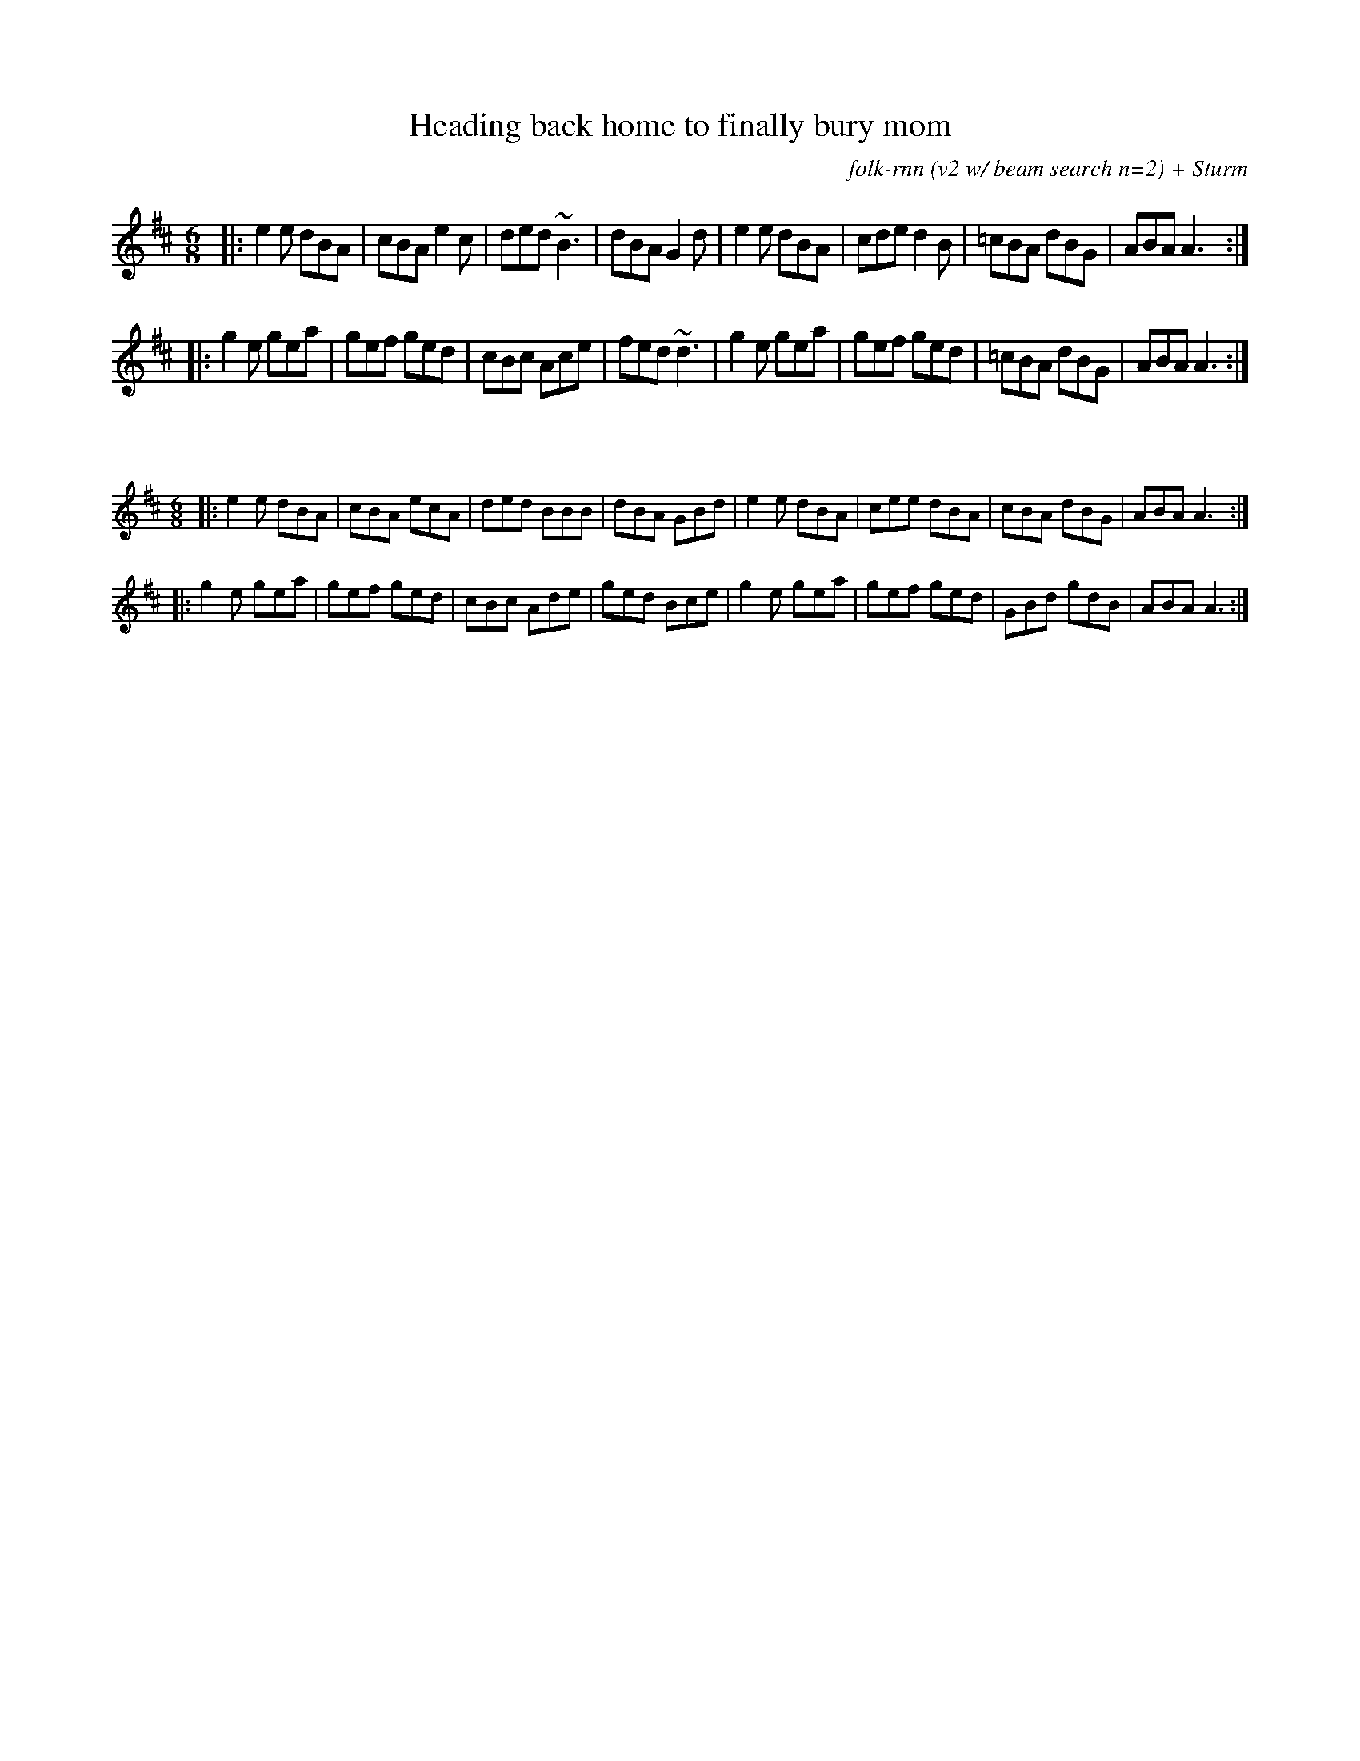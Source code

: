 X:42
T:Heading back home to finally bury mom
C:folk-rnn (v2 w/ beam search n=2) + Sturm
M:6/8
K:Amix
|:e2e dBA|cBA e2c|ded ~B3|dBA G2d|e2e dBA|cde d2B|=cBA dBG|ABA A3:|
|:g2e gea|gef ged|cBc Ace|fed ~d3|g2e gea|gef ged|=cBA dBG|ABA A3:|

X:43
%%scale 0.6
M:6/8
K:Amix
|:e2e dBA|cBA ecA|ded BBB|dBA GBd|e2e dBA|cee dBA|cBA dBG|ABA A3:|
|:g2e gea|gef ged|cBc Ade|ged Bce|g2e gea|gef ged|GBd gdB|ABA A3:|
